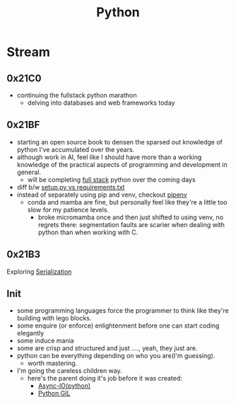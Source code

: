 :PROPERTIES:
:ID:       985a470b-7184-4f9f-8b16-fe7b90bccebe
:END:
#+title: Python
#+filetags: :python:

* Stream
** 0x21C0
 - continuing the fullstack python marathon
   - delving into databases and web frameworks today
** 0x21BF
 - starting an open source book to  densen the sparsed out knowledge of python I've accumulated over the years.
 - although work in AI, feel like I should have more than a working knowledge of the practical aspects of programming and development in general.
   - will be completing [[https://www.fullstackpython.com/][full stack]] python over the coming days
 - diff b/w [[https://caremad.io/posts/2013/07/setup-vs-requirement/][setup.py vs requirements.txt]]
 - instead of separately using pip and venv, checkout [[https://pipenv.pypa.io/en/latest/][pipenv]]
   - conda and mamba are fine, but personally feel like they're a little too slow for my patience levels.
     - broke micromamba once and then just shifted to using venv, no regrets there: segmentation faults are scarier when dealing with python than when working with C.
** 0x21B3
Exploring [[id:86de7485-e9c0-4b7f-9f11-adb8229afdf4][Serialization]]
** Init
 - some programming languages force the programmer to think like they're building with lego blocks.
 - some enquire (or enforce) enlightenment before one can start coding elegantly
 - some induce mania
 - some are crisp and structured and just ...., yeah, they just are.
 - python can be everything depending on who you are(I'm guessing).
   - worth mastering.
 - I'm going the careless children way.
   - here's the parent doing it's job before it was created:
     - [[id:c9704c39-0c34-40af-b7f7-973cdd03cb05][Async-IO(python)]]
     - [[id:097b7bdc-1f4f-4738-a45f-c0a959ef2ff3][Python GIL]]
       
